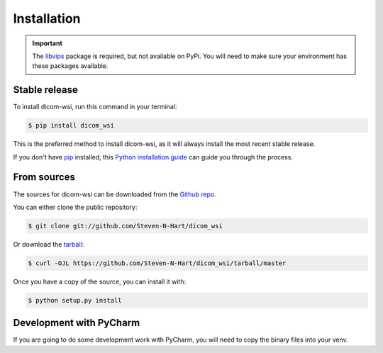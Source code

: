 ============
Installation
============

.. important:: The libvips_ package is required, but not available on PyPi. You will need to make sure your environment has these packages available.

.. _PhillipsSDK: https://www.openpathology.philips.com/
.. _OpenSlide: https://openslide.org/download/
.. _libvips: https://libvips.github.io/libvips/

Stable release
--------------

To install dicom-wsi, run this command in your terminal:

.. code-block:: console

    $ pip install dicom_wsi

This is the preferred method to install dicom-wsi, as it will always install the most recent stable release.

If you don't have `pip`_ installed, this `Python installation guide`_ can guide
you through the process.

.. _pip: https://pip.pypa.io
.. _Python installation guide: http://docs.python-guide.org/en/latest/starting/installation/


From sources
------------

The sources for dicom-wsi can be downloaded from the `Github repo`_.

You can either clone the public repository:

.. code-block:: console

    $ git clone git://github.com/Steven-N-Hart/dicom_wsi

Or download the `tarball`_:

.. code-block:: console

    $ curl -OJL https://github.com/Steven-N-Hart/dicom_wsi/tarball/master

Once you have a copy of the source, you can install it with:

.. code-block:: console

    $ python setup.py install


.. _Github repo: https://github.com/Steven-N-Hart/dicom_wsi
.. _tarball: https://github.com/Steven-N-Hart/dicom_wsi/tarball/master


Development with PyCharm
------------
If you are going to do some development work with PyCharm, you will need to copy the binary files into your venv.
